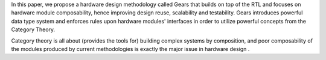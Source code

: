 In this paper, we propose a hardware design methodology called Gears that builds on top of the RTL and focuses on hardware module composability, hence improving design reuse, scalability and testability. Gears introduces powerful data type system and enforces rules upon hardware modules' interfaces in order to utilize powerful concepts from the Category Theory.

Category theory is all about (provides the tools for) building complex systems by composition, and poor composability of the modules produced by current methodologies is exactly the major issue in hardware design . 
